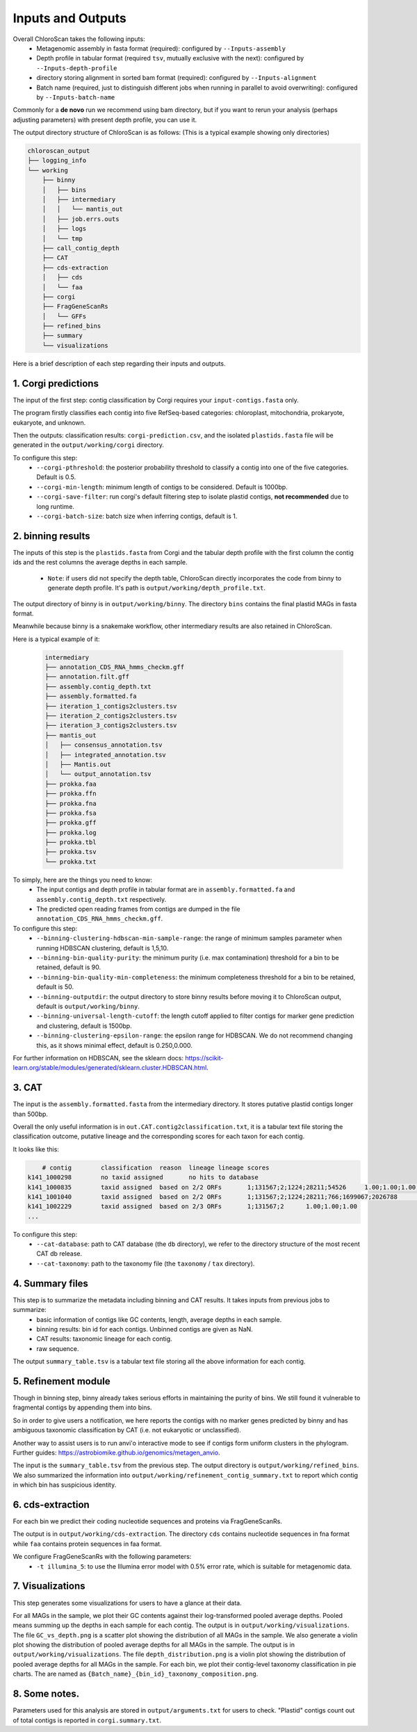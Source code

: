 ===================
Inputs and Outputs
===================

Overall ChloroScan takes the following inputs:
    - Metagenomic assembly in fasta format (required): configured by ``--Inputs-assembly``
    - Depth profile in tabular format (required ``tsv``, mutually exclusive with the next): configured by ``--Inputs-depth-profile``
    - directory storing alignment in sorted bam format (required): configured by ``--Inputs-alignment``
    - Batch name (required, just to distinguish different jobs when running in parallel to avoid overwriting): configured by ``--Inputs-batch-name``

Commonly for a **de novo** run we recommend using bam directory, but if you want to rerun your analysis (perhaps adjusting parameters) with present depth profile, you can use it.

The output directory structure of ChloroScan is as follows:
(This is a typical example showing only directories)


.. code-block:: text

    chloroscan_output
    ├── logging_info
    └── working
        ├── binny
        │   ├── bins
        │   ├── intermediary
        │   │   └── mantis_out
        │   ├── job.errs.outs
        │   ├── logs
        │   └── tmp
        ├── call_contig_depth
        ├── CAT
        ├── cds-extraction
        │   ├── cds
        │   └── faa
        ├── corgi
        ├── FragGeneScanRs
        │   └── GFFs
        ├── refined_bins
        ├── summary
        └── visualizations



Here is a brief description of each step regarding their inputs and outputs.

1. Corgi predictions
============================

The input of the first step: contig classification by Corgi requires your ``input-contigs.fasta`` only.

The program firstly classifies each contig into five RefSeq-based categories: chloroplast, mitochondria, prokaryote, eukaryote, and unknown.

Then the outputs: classification results: ``corgi-prediction.csv``, and the isolated ``plastids.fasta`` file will be generated in the ``output/working/corgi`` directory.

To configure this step:
    - ``--corgi-pthreshold``: the posterior probability threshold to classify a contig into one of the five categories. Default is 0.5.
    - ``--corgi-min-length``: minimum length of contigs to be considered. Default is 1000bp.
    - ``--corgi-save-filter``: run corgi's default filtering step to isolate plastid contigs, **not recommended** due to long runtime.
    - ``--corgi-batch-size``: batch size when inferring contigs, default is 1.

2. binning results
============================

The inputs of this step is the ``plastids.fasta`` from Corgi and the tabular depth profile with the first column the contig ids and the rest columns the average depths in each sample.

 - ``Note``: if users did not specify the depth table, ChloroScan directly incorporates the code from binny to generate depth profile. It's path is ``output/working/depth_profile.txt``.

The output directory of binny is in ``output/working/binny``. The directory ``bins`` contains the final plastid MAGs in fasta format.

Meanwhile because binny is a snakemake workflow, other intermediary results are also retained in ChloroScan.

Here is a typical example of it:

 .. code-block:: text

    intermediary
    ├── annotation_CDS_RNA_hmms_checkm.gff
    ├── annotation.filt.gff
    ├── assembly.contig_depth.txt
    ├── assembly.formatted.fa
    ├── iteration_1_contigs2clusters.tsv
    ├── iteration_2_contigs2clusters.tsv
    ├── iteration_3_contigs2clusters.tsv
    ├── mantis_out
    │   ├── consensus_annotation.tsv
    │   ├── integrated_annotation.tsv
    │   ├── Mantis.out
    │   └── output_annotation.tsv
    ├── prokka.faa
    ├── prokka.ffn
    ├── prokka.fna
    ├── prokka.fsa
    ├── prokka.gff
    ├── prokka.log
    ├── prokka.tbl
    ├── prokka.tsv
    └── prokka.txt

To simply, here are the things you need to know:
 - The input contigs and depth profile in tabular format are in ``assembly.formatted.fa`` and ``assembly.contig_depth.txt`` respectively. 
 - The predicted open reading frames from contigs are dumped in the file ``annotation_CDS_RNA_hmms_checkm.gff``.

To configure this step:
    - ``--binning-clustering-hdbscan-min-sample-range``: the range of minimum samples parameter when running HDBSCAN clustering, default is 1,5,10.
    - ``--binning-bin-quality-purity``: the minimum purity (i.e. max contamination) threshold for a bin to be retained, default is 90.
    - ``--binning-bin-quality-min-completeness``: the minimum completeness threshold for a bin to be retained, default is 50.
    - ``--binning-outputdir``: the output directory to store binny results before moving it to ChloroScan output, default is ``output/working/binny``.
    - ``--binning-universal-length-cutoff``: the length cutoff applied to filter contigs for marker gene prediction and clustering, default is 1500bp.
    - ``--binning-clustering-epsilon-range``: the epsilon range for HDBSCAN. We do not recommend changing this, as it shows minimal effect, default is 0.250,0.000.

For further information on HDBSCAN, see the sklearn docs: https://scikit-learn.org/stable/modules/generated/sklearn.cluster.HDBSCAN.html.

3. CAT
============================
The input is the ``assembly.formatted.fasta`` from the intermediary directory. It stores putative plastid contigs longer than 500bp. 

Overall the only useful information is in ``out.CAT.contig2classification.txt``, it is a tabular text file storing the classification outcome, putative lineage and the corresponding scores for each taxon for each contig.

It looks like this:

.. code-block:: text

        # contig	classification	reason	lineage	lineage scores
    k141_1000298	no taxid assigned	no hits to database
    k141_1000835	taxid assigned	based on 2/2 ORFs	1;131567;2;1224;28211;54526	1.00;1.00;1.00;1.00;1.00;1.00
    k141_1001040	taxid assigned	based on 2/2 ORFs	1;131567;2;1224;28211;766;1699067;2026788	1.00;1.00;1.00;1.00;1.00;1.00;1.00;1.00
    k141_1002229	taxid assigned	based on 2/3 ORFs	1;131567;2	1.00;1.00;1.00
    ...

To configure this step:
 - ``--cat-database``: path to CAT database (the ``db`` directory), we refer to the directory structure of the most recent CAT db release.
 - ``--cat-taxonomy``: path to the taxonomy file (the ``taxonomy`` / ``tax`` directory).

4. Summary files
============================

This step is to summarize the metadata including binning and CAT results. It takes inputs from previous jobs to summarize:
 - basic information of contigs like GC contents, length, average depths in each sample.
 - binning results: bin id for each contigs. Unbinned contigs are given as NaN.
 - CAT results: taxonomic lineage for each contig.
 - raw sequence.

The output ``summary_table.tsv`` is a tabular text file storing all the above information for each contig.

5. Refinement module
============================

Though in binning step, binny already takes serious efforts in maintaining the purity of bins. We still found it vulnerable to fragmental contigs by appending them into bins.

So in order to give users a notification, we here reports the contigs with no marker genes predicted by binny and has ambiguous taxonomic classification by CAT (i.e. not eukaryotic or unclassified).

Another way to assist users is to run anvi'o interactive mode to see if contigs form uniform clusters in the phylogram. Further guides: https://astrobiomike.github.io/genomics/metagen_anvio.

The input is the ``summary_table.tsv`` from the previous step. The output directory is ``output/working/refined_bins``. We also summarized the information into ``output/working/refinement_contig_summary.txt`` to report which contig in which bin has suspicious identity.

6. cds-extraction
============================

For each bin we predict their coding nucleotide sequences and proteins via FragGeneScanRs.

The output is in ``output/working/cds-extraction``. The directory ``cds`` contains nucleotide sequences in fna format while ``faa`` contains protein sequences in faa format.

We configure FragGeneScanRs with the following parameters:
 - ``-t illumina_5``: to use the Illumina error model with 0.5% error rate, which is suitable for metagenomic data.

7. Visualizations
============================
This step generates some visualizations for users to have a glance at their data.

For all MAGs in the sample, we plot their GC contents against their log-transformed pooled average depths. Pooled means summing up the depths in each sample for each contig. The output is in ``output/working/visualizations``. The file ``GC_vs_depth.png`` is a scatter plot showing the distribution of all MAGs in the sample.
We also generate a violin plot showing the distribution of pooled average depths for all MAGs in the sample. The output is in ``output/working/visualizations``. The file ``depth_distribution.png`` is a violin plot showing the distribution of pooled average depths for all MAGs in the sample.
For each bin, we plot their contig-level taxonomy classification in pie charts. The are named as ``{Batch_name}_{bin_id}_taxonomy_composition.png``.

8. Some notes.
============================
Parameters used for this analysis are stored in ``output/arguments.txt`` for users to check.
"Plastid" contigs count out of total contigs is reported in ``corgi.summary.txt``.
